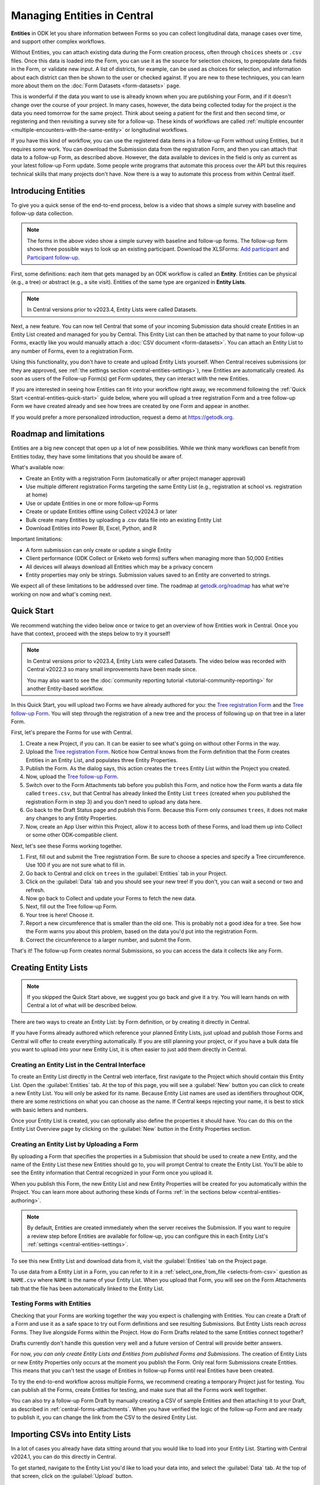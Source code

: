 Managing Entities in Central
================================

.. versionadded:: v2022.3

**Entities** in ODK let you share information between Forms so you can collect longitudinal data, manage cases over time, and support other complex workflows.

.. seealso::
  * :doc:`Entities intro <entities-intro>`: similar information organized as a list of questions and answers
  * :doc:`Community reporting tutorial <tutorial-community-reporting>`

Without Entities, you can attach existing data during the Form creation process, often through ``choices`` sheets or ``.csv`` files. Once this data is loaded into the Form, you can use it as the source for selection choices, to prepopulate data fields in the Form, or validate new input. A list of districts, for example, can be used as choices for selection, and information about each district can then be shown to the user or checked against. If you are new to these techniques, you can learn more about them on the :doc:`Form Datasets <form-datasets>` page.

This is wonderful if the data you want to use is already known when you are publishing your Form, and if it doesn't change over the course of your project. In many cases, however, the data being collected today for the project *is* the data you need tomorrow for the same project. Think about seeing a patient for the first and then second time, or registering and then revisiting a survey site for a follow-up. These kinds of workflows are called :ref:`multiple encounter <multiple-encounters-with-the-same-entity>` or longitudinal workflows.

If you have this kind of workflow, you can use the registered data items in a follow-up Form without using Entities, but it requires some work. You can download the Submission data from the registration Form, and then you can attach that data to a follow-up Form, as described above. However, the data available to devices in the field is only as current as your latest follow-up Form update. Some people write programs that automate this process over the API but this requires technical skills that many projects don't have. Now there is a way to automate this process from within Central itself.

.. _central-entities-introduction:

Introducing Entities
---------------------

To give you a quick sense of the end-to-end process, below is a video that shows a simple survey with baseline and follow-up data collection.

..  youtube:: YHkKNWgYKaI
   :width: 100%

.. note::
   The forms in the above video show a simple survey with baseline and follow-up forms. The follow-up form shows three possible ways to look up an existing participant. Download the XLSForms: `Add participant <https://docs.google.com/spreadsheets/d/13pdMv3wNbd14hjN-dqxXgmgLN0fzvfGxbQa6OXvJNpU/edit#gid=0>`_ and `Participant follow-up <https://docs.google.com/spreadsheets/d/1tfrpIrixbOHdAb_aLejWq7HTeJaSjZVqcQLdAP86WA0/edit#gid=0>`_.

First, some definitions: each item that gets managed by an ODK workflow is called an **Entity**. Entities can be physical (e.g., a tree) or abstract (e.g., a site visit). Entities of the same type are organized in **Entity Lists**.

.. note::

   In Central versions prior to v2023.4, Entity Lists were called Datasets.

Next, a new feature. You can now tell Central that some of your incoming Submission data should create Entities in an Entity List created and managed for you by Central. This Entity List can then be attached by that name to your follow-up Forms, exactly like you would manually attach a :doc:`CSV document <form-datasets>`. You can attach an Entity List to any number of Forms, even to a registration Form.

.. image:: /img/central-entities/intro-diagram.png

Using this functionality, you don't have to create and upload Entity Lists yourself. When Central receives submissions (or they are approved, see :ref:`the settings section <central-entities-settings>`), new Entities are automatically created. As soon as users of the Follow-up Form(s) get Form updates, they can interact with the new Entities.

If you are interested in seeing how Entities can fit into your workflow right away, we recommend following the :ref:`Quick Start <central-entities-quick-start>` guide below, where you will upload a tree registration Form and a tree follow-up Form we have created already and see how trees are created by one Form and appear in another.

If you would prefer a more personalized introduction, request a demo at https://getodk.org.

.. _central-entities-roadmap:

Roadmap and limitations
-----------------------

.. seealso::
  :ref:`Details about limitations <entities-intro-limitations>`

Entities are a big new concept that open up a lot of new possibilities. While we think many workflows can benefit from Entities today, they have some limitations that you should be aware of.

What's available now:

- Create an Entity with a registration Form (automatically or after project manager approval)
- Use multiple different registration Forms targeting the same Entity List (e.g., registration at school vs. registration at home)
- Use or update Entities in one or more follow-up Forms
- Create or update Entities offline using Collect v2024.3 or later
- Bulk create many Entities by uploading a .csv data file into an existing Entity List
- Download Entities into Power BI, Excel, Python, and R

Important limitations:

- A form submission can only create or update a single Entity
- Client performance (ODK Collect or Enketo web forms) suffers when managing more than 50,000 Entities
- All devices will always download all Entities which may be a privacy concern
- Entity properties may only be strings. Submission values saved to an Entity are converted to strings.

We expect all of these limitations to be addressed over time. The roadmap at `getodk.org/roadmap <https://getodk.org/roadmap>`_ has what we're working on now and what's coming next.

.. _central-entities-quick-start:

Quick Start
-----------

We recommend watching the video below once or twice to get an overview of how Entities work in Central. Once you have that context, proceed with the steps below to try it yourself!

.. note::

   In Central versions prior to v2023.4, Entity Lists were called Datasets. The video below was recorded with Central v2022.3 so many small improvements have been made since.

   You may also want to see the :doc:`community reporting tutorial <tutorial-community-reporting>` for another Entity-based workflow.

..  youtube:: hbff-oaI8yg
   :width: 100%

In this Quick Start, you will upload two Forms we have already authored for you: the `Tree registration Form <https://docs.google.com/spreadsheets/d/1xboXBJhIUlhs0wlblCxcQ3DB5Ubpx2AxLDuaXh_JYyw/edit#gid=2050654322>`_ and the `Tree follow-up Form <https://docs.google.com/spreadsheets/d/12oJZDpJ8RxtmNopfqNKp3RWMsf4O3MWACYOTub_yZaQ/edit#gid=0>`_. You will step through the registration of a new tree and the process of following up on that tree in a later Form.

First, let's prepare the Forms for use with Central.

1. Create a new Project, if you can. It can be easier to see what's going on without other Forms in the way.
2. Upload the `Tree registration Form <https://docs.google.com/spreadsheets/d/1xboXBJhIUlhs0wlblCxcQ3DB5Ubpx2AxLDuaXh_JYyw/edit#gid=2050654322>`_. Notice how Central knows from the Form definition that the Form creates Entities in an Entity List, and populates three Entity Properties.
3. Publish the Form. As the dialog says, this action creates the ``trees`` Entity List within the Project you created.
4. Now, upload the `Tree follow-up Form <https://docs.google.com/spreadsheets/d/12oJZDpJ8RxtmNopfqNKp3RWMsf4O3MWACYOTub_yZaQ/edit#gid=0>`_.
5. Switch over to the Form Attachments tab before you publish this Form, and notice how the Form wants a data file called ``trees.csv``, but that Central has already linked the Entity List ``trees`` (created when you published the registration Form in step 3) and you don't need to upload any data here.
6. Go back to the Draft Status page and publish this Form. Because this Form only *consumes* ``trees``, it does not make any changes to any Entity Properties.
7. Now, create an App User within this Project, allow it to access both of these Forms, and load them up into Collect or some other ODK-compatible client.

Next, let's see these Forms working together.

#. First, fill out and submit the Tree registration Form. Be sure to choose a species and specify a Tree circumference. Use 100 if you are not sure what to fill in.
#. Go back to Central and click on ``trees`` in the :guilabel:`Entities` tab in your Project.
#. Click on the :guilabel:`Data` tab and you should see your new tree! If you don't, you can wait a second or two and refresh.
#. Now go back to Collect and update your Forms to fetch the new data.
#. Next, fill out the Tree follow-up Form.
#. Your tree is here! Choose it.
#. Report a new circumference that is smaller than the old one. This is probably not a good idea for a tree. See how the Form warns you about this problem, based on the data you'd put into the registration Form.
#. Correct the circumference to a larger number, and submit the Form.

That's it! The follow-up Form creates normal Submissions, so you can access the data it collects like any Form.

.. _central-entities-creating:

Creating Entity Lists
---------------------

.. note::
  If you skipped the Quick Start above, we suggest you go back and give it a try. You will learn hands on with Central a lot of what will be described below.

There are two ways to create an Entity List: by Form definition, or by creating it directly in Central.

If you have Forms already authored which reference your planned Entity Lists, just upload and publish those Forms and Central will offer to create everything automatically. If you are still planning your project, or if you have a bulk data file you want to upload into your new Entity List, it is often easier to just add them directly in Central.

.. _central-entities-creating-direct:

Creating an Entity List in the Central Interface
~~~~~~~~~~~~~~~~~~~~~~~~~~~~~~~~~~~~~~~~~~~~~~~~

To create an Entity List directly in the Central web interface, first navigate to the Project which should contain this Entity List. Open the :guilabel:`Entities` tab. At the top of this page, you will see a :guilabel:`New` button you can click to create a new Entity List. You will only be asked for its name. Because Entity List names are used as identifiers throughout ODK, there are some restrictions on what you can choose as the name. If Central keeps rejecting your name, it is best to stick with basic letters and numbers.

Once your Entity List is created, you can optionally also define the properties it should have. You can do this on the Entity List Overview page by clicking on the :guilabel:`New` button in the Entity Properties section.

.. _central_entities_creating-definition:

Creating an Entity List by Uploading a Form
~~~~~~~~~~~~~~~~~~~~~~~~~~~~~~~~~~~~~~~~~~~

By uploading a Form that specifies the properties in a Submission that should be used to create a new Entity, and the name of the Entity List these new Entities should go to, you will prompt Central to create the Entity List. You'll be able to see the Entity information that Central recognized in your Form once you upload it.

When you publish this Form, the new Entity List and new Entity Properties will be created for you automatically within the Project. You can learn more about authoring these kinds of Forms :ref:`in the sections below <central-entities-authoring>`.

.. note::
  By default, Entities are created immediately when the server receives the Submission. If you want to require a review step before Entities are available for follow-up, you can configure this in each Entity List's :ref:`settings <central-entities-settings>`.

To see this new Entity List and download data from it, visit the :guilabel:`Entities` tab on the Project page.

To use data from a Entity List in a Form, you can refer to it in a :ref:`select_one_from_file <selects-from-csv>` question as ``NAME.csv`` where ``NAME`` is the name of your Entity List. When you upload that Form, you will see on the Form Attachments tab that the file has been automatically linked to the Entity List.

.. _central-entities-testing:

Testing Forms with Entities
~~~~~~~~~~~~~~~~~~~~~~~~~~~

Checking that your Forms are working together the way you expect is challenging with Entities. You can create a Draft of a Form and use it as a safe space to try out Form definitions and see resulting Submissions. But Entity Lists reach *across* Forms. They live alongside Forms within the Project. How do Form Drafts related to the same Entities connect together?

Drafts currently don't handle this question very well and a future version of Central will provide better answers.

For now, *you can only create Entity Lists and Entities from published Forms and Submissions*. The creation of Entity Lists or new Entity Properties only occurs at the moment you publish the Form. Only real form Submissions create Entities. This means that you can't test the usage of Entities in follow-up Forms until real Entities have been created.

To try the end-to-end workflow across multiple Forms, we recommend creating a temporary Project just for testing. You can publish all the Forms, create Entities for testing, and make sure that all the Forms work well together.

You can also try a follow-up Form Draft by manually creating a CSV of sample Entities and then attaching it to your Draft, as described in :ref:`central-forms-attachments`. When you have verified the logic of the follow-up Form and are ready to publish it, you can change the link from the CSV to the desired Entity List.

.. _central-entities-upload:

Importing CSVs into Entity Lists
---------------------------------

.. versionadded:: v2024.1

In a lot of cases you already have data sitting around that you would like to load into your Entity List. Starting with Central v2024.1, you can do this directly in Central.

To get started, navigate to the Entity List you'd like to load your data into, and select the :guilabel:`Data` tab. At the top of that screen, click on the :guilabel:`Upload` button.

.. image:: /img/central-entities/entity-upload.png

You should see a screen that looks similar to the above. You can see data tables with column headings matching the properties in your Entity List. If you have any Entities in this Entity List already, you will see a preview of them in the table above.

To add your new data to this Entity List, you will first need to convert it into a ``.csv`` file if it is not already. You can use common spreadsheet applications like Excel, Google Sheets, or OpenOffice Calc to do this.

There are some additional requirements on this data file:

1. The first row (and *only* the first row) is a header row labeling each of your columns.
2. Your header row must exactly match your Entity List properties.
3. In addition to your Entity List properties, you must also include a ``label`` column, where you can provide the name for each Entity that is used when displaying the Entity in Central and Collect.

If you're not sure what this should look like, you can download a sample template ``.csv`` file by clicking the :guilabel:`Download a Data Template` button.

.. note::
  *What if my Entity List doesn't have any properties yet? Can't you just read them from my file?*

  Not yet. Please `let us know <https://forum.getodk.org/c/ideas/9>`_ if this is something you would like to see! For now, you will need to add the properties manually. The quickest way to do this is :ref:`in the Entity Properties section <central-entities-creating-direct>` in Central.

Once you have a ``.csv`` file that meets these requirements, you can select it for upload either by dragging it over the box, or by clicking on the ``choose one`` button. If your file doesn't meet the above requirements, or if Central can't understand how to read the file, you will see an error message appear. Otherwise, you will see a preview of the data that Central found in the file and how it will load into the Entity List.

.. image:: /img/central-entities/entity-upload-preview.png

Looking at this view, you can match up the columns and ensure your data is loading into the correct places. You can also verify that the number of records in your file matches the number of Entities Central found to import. It is also often a good idea to check at least the last few rows of your import data in the preview table in addition to the beginning. If there is anything Central is worried about, you will see warnings above your import data. Warnings at this point mean that Central is able to import your file, but is not completely sure it has interpreted your file correctly. If you don't see any problems looking over the preview, you can feel safe to ignore the warnings.

Click on the :guilabel:`Append data` button to import your data into your Entity List. Be sure you are ready to proceed: there isn't currently an easy way to undo an import.

.. _central-entities-authoring:

Creating Forms to use Entities
--------------------------------

Central does a lot of work to help you manage Entities, but at least for now the only way to ask it to do so is to create a Form that describes how.

In the following section, we describe how to author Forms that create new Entities, also known as registration Forms. After that, we discuss Forms that use Entities, also known as follow-up Forms.

.. _central-entities-registration-forms:

Build a Form that creates Entities
~~~~~~~~~~~~~~~~~~~~~~~~~~~~~~~~~~

You’ll start by building a Form that creates new Entities in an Entity List called ``trees``. When you publish this Form, a ``trees`` Entity List will be created for you. When a Submission to this Form is received, an Entity will be created in the ``trees`` Entity List from data in the Submission. These types of Forms are often referred to as registration, enrollment, intake or discovery Forms.

.. _central-entities-registration-forms-structure:

Define the structure of the Entity-creating Form
""""""""""""""""""""""""""""""""""""""""""""""""

Start by defining the structure of your Form in `XLSForm <https://docs.getodk.org/xlsform/>`_ using the standard Form building blocks. For example, `this form <https://docs.google.com/spreadsheets/d/1ogupGLD_O42MRAW380IP4LDQY6tUdrGyLaSFZux-vuI/edit#gid=0>`_ is used to register trees:

.. rubric:: XLSForm

.. csv-table:: survey
  :header: type, name, label
 
  geopoint, location, Tree location
  select_one species, species, Tree species
  integer, circumference, Tree circumference in cm
  text, intake_notes, Intake notes

Test your Form to make sure it works and collects the data that you need. 

.. _central-entities-registration-forms-destination:

Specify the Entity List the Form should save Entities to
""""""""""""""""""""""""""""""""""""""""""""""""""""""""""

Add a new ``entities`` sheet to your XLSForm. This is where you will specify your Entity List name, under ``list_name``.

The Entity List name will be used by Central to uniquely identify that Entity List. If an Entity List with the name you specify already exists in Central, this Form will create Entities in that existing Entity List. If Central doesn't yet have a Entity List with the specified name, it will be created.

Each Entity must have a label to identify it on Central and for use in follow-up Forms. The ``label`` field on the ``entities`` sheet is where you provide the expression to define the label for each Entity. This is very similar to the :ref:`instance name specified for a Submission <instance-name>`. The label expression can use any field in the Form, including ones that aren't saved to Entity Properties.

.. rubric:: XLSForm

.. csv-table:: entities
  :header: list_name, label

  trees,"concat(${circumference}, ""cm "", ${species})"

.. _central-entities-registration-forms-fields:

Specify the Form fields that are saved to Entities
""""""""""""""""""""""""""""""""""""""""""""""""""

If you think of your Entity List as a spreadsheet, each row represents an individual Entity and each column specifies an Entity Property.

You define Entity Properties by adding a ``save_to`` column to your XLSForm. You then put an Entity Property name in the ``save_to`` column for each Form field that you would like to save for use in follow-up Forms.

.. rubric:: XLSForm

.. csv-table:: survey
  :header: type, name, label, save_to
 
  geopoint, current_location, Tree location, geometry
  select_one species, species, Tree species, species
  integer, circumference, Tree circumference in cm, circumference_cm
  text, intake_notes, Intake notes

If you'd like to check your work, you can compare with `this example form <https://docs.google.com/spreadsheets/d/1xboXBJhIUlhs0wlblCxcQ3DB5Ubpx2AxLDuaXh_JYyw/edit#gid=2050654322>`_, with the ``entities`` sheet and ``save_to`` information.

When you publish this Form on Central, the ``trees`` Entity List will be created for you.

.. _central-entities-follow-up-forms:

Build a Form that uses Entities
~~~~~~~~~~~~~~~~~~~~~~~~~~~~~~~

Your ``trees`` Entity List can now be attached to any Form using ``select_one_from_file`` or ``csv-external``.

.. rubric:: XLSForm

.. csv-table:: survey
  :header: type, name, label, calculation
 
  select_one_from_file trees.csv, tree, Please select a tree
  calculate, prior_circumference, ,instance('trees')/root/item[name=${tree}]/circumference_cm
  integer, circumference, The circumference was previously measured as ${prior_circumference}cm. Please enter the current circumference in cm.

You can see the full XLSForm `here <https://docs.google.com/spreadsheets/d/12oJZDpJ8RxtmNopfqNKp3RWMsf4O3MWACYOTub_yZaQ/edit#gid=0>`_.

The same Entity List can be used in many different Forms. The concepts and patterns described in the :doc:`data collector workflows <data-collector-workflows>` and the :doc:`Form Datasets <form-datasets>` sections apply to Entity Lists as well.

.. _central-entities-update:

Updating Entities from Forms
----------------------------

.. versionadded:: v2023.5

You can use Forms to update Entity information. These Forms can be authored to, for example, update previous observations to new values or change the status of an Entity. Just like Entity creation through Forms, you can specify which properties on which Entity instances will be updated when the Form's Submissions are uploaded to Central. The data in Submissions uploaded by Entity-updating Forms are applied to the Entity data saved on the Central server. These updated Entity values are then distributed to data collection clients once they synchronize with Central.

.. note::
   Entity updates from form submissions open up the possibility of two data collectors attempting to update the same Entity at the same time. This case is detected by Central and shown as a conflict. If your workflow involves many updates to the same Entity, especially from data collectors who are offline for a long time, be sure to read the section on :ref:`Entity conflicts <central-entities-update-conflicts>`.

.. _central-entities-build-update:

Building a Form that updates an Entity
~~~~~~~~~~~~~~~~~~~~~~~~~~~~~~~~~~~~~~

Updating an Entity with a form submission is similar to creating a new Entity. You'll also specify the ``list_name`` in the ``entities`` sheet and will also have to specify the ``entity_id`` of the specific Entity instance you want to update. You can optionally update the ``label`` as well.

.. rubric:: XLSForm

.. csv-table:: entities
  :header: list_name, entity_id
 
  trees, ${tree}

In this example, a tree in the ``trees`` Entity List will be updated when Submissions based on this Form are created. The particular tree to be updated must be given in the ``entity_id`` column, which here is a reference to the ``tree`` form field. That form field could be a ``select_one`` that lets the user choose a specific tree, a QR code scanning field, or any other field that will hold the value of a specific tree's ID.

Once you have this update information set up, you can add ``save_to`` rules to your Form questions as with Entity creation:

.. csv-table:: survey
  :header: type, name, label, save_to
 
  select_one_from_file trees.csv, tree, Select the tree
  text, description, Your qualitative assessment of the tree
  integer, circumference, Tree circumference in cm, circumference_cm
  date, today, Today's date, latest_visit
  text, notes, Notes

Here, the ``circumference`` and ``today`` questions have been set up to update the ``circumference_cm`` and ``latest_visit`` properties of the Entity, while the ``description`` and ``notes`` questions don't update any Entity properties. Given the ``entities`` sheet above, the ``tree`` question's value will be used to determine which tree will be updated.

.. _central-entities_build-update-label:

Updating the Entity Label
"""""""""""""""""""""""""

To update the label of an Entity from a Form, fill in the optional ``label`` column in the ``entities`` sheet as you would when setting the label on Entity creation.

.. rubric:: XLSForm

.. csv-table:: entities
  :header: list_name, entity_id, label
 
  trees, ${tree},"concat(${circumference}, ""cm "", ${species})"

.. _central-entities_build-update-conditional:

Setting conditions under which an Entity is updated
~~~~~~~~~~~~~~~~~~~~~~~~~~~~~~~~~~~~~~~~~~~~~~~~~~~

You can limit a Form to only update an Entity under certain conditions, based on an expression. The Entity is only updated when the expression evaluates to ``True``.

.. rubric:: XLSForm

.. csv-table:: entities
  :header: list_name, entity_id, update_if
 
  trees, ${tree}, ${approval} != ""

In this case, the Entity will only be updated if the value of the ``approval`` field in the form is non-blank. If the ``approval`` field has a blank value, the submission will still be sent but it will have no impact on the corresponding Entity.

.. _central-entities_build-update-create:

Creating AND Updating Entities with one Form
~~~~~~~~~~~~~~~~~~~~~~~~~~~~~~~~~~~~~~~~~~~~

You can give both a ``create_if`` and an ``update_if`` rule for the same Form. If only one of these expression evaluates to ``true`` or ``1``, then only that operation will be carried out. If both rules evaluate to ``true`` or ``1``, the Entity will be created if it does not exist (as identified by the ``entity_id`` expression), and updated if it does. If neither rule evaluates to ``true`` or ``1``, no Entity changes will occur.

See a sample form `here <https://docs.google.com/spreadsheets/d/1R3Ja6hOjjntE42HaYQMf0MLITMSsIfOlbb60Fe9l_kM>`__.

.. _central-entities-managing:

Managing Entities
-------------------

To browse all Entity Lists in a Project, go to the :guilabel:`Entities` tab within the Project. You will see a list of all Entity Lists that have been created by Forms in this Project. Click on any Entity List to see basic details about it.

   .. image:: /img/central-entities/entity-landing.png

On this page, you can see how this Entity List relates to other incoming data in your Project: which Forms contribute to the Entity List, which ones read data from it, and which fields are being read or written. To see the actual data in your Entity List, click on the :guilabel:`Data` tab at the top.

.. _central-entities-data:

Managing Entity Data
--------------------

You can preview or download Entity data from Central from the :guilabel:`Data` tab on the Entity List's page.

   .. image:: /img/central-entities/entity-table.png

Similar to the Submissions data page for a Form, you will see overall metadata like the create and update time on the left side of the table, and the actual data values on the right. You can press :guilabel:`Refresh` to fetch the latest data, or use any of the options at the top right of the table to export the data to a file or an analysis tool.

To see, edit, and manage additional details about a particular Entity, hover over its row in the table and click on :guilabel:`More` to go to the Entity Detail page. Alternatively, you can click on the pencil icon to edit the Entity data immediately.

   .. image:: /img/central-entities/entity-table-review.png

By default, you see all Entities in the Entity List. If an Entity has a :ref:`conflict warning <central-entities-update-conflicts>` attached to it, you will see an alert in that table row. You can filter down to only Entities that do or don't have conflict warnings using the filter above the table. On the row of any Entity with a conflict warning, you can click on the red :guilabel:`Review Parallel Updates` button to see more information about the warning, make any edits needed to correct problems, and dismiss the warning if desired. You can also click through to the Entity Detail page to do these things with a little more information.

.. _central-entities-detail:

Seeing Entity Detail
~~~~~~~~~~~~~~~~~~~~

The Entity Detail page provides a complete look at the data and history of a particular Entity, and gives tools and options to manage it. You might arrive here by clicking on the Entity name somewhere else, like in an update feed, but you can always find the Entity you want in the Entity Data table and click on the :guilabel:`More` button.

   .. image:: /img/central-entities/entity-detail.png

Similar to the Submission data detail page, the Entity detail page has some basic information about your Entity on the left, and an Activity Feed showing you the history of the Entity on the right.

You can see the actual data stored in the Entity in the bottom left under the :guilabel:`Entity Data` section, and you can edit that information by clicking on :guilabel:`Edit` right there.

   .. image:: /img/central-entities/entity-conflict.png

When there is a conflict warning active on the Entity, you will see a notice above the Activity Feed. Here you can see a summary table of all the Entity updates that might be conflicting with each other. In the feed below, updates that are possibly in conflict will be highlighted. If you want a broad look at the updates in concern, the table is a great summary, but sometimes it can help to look at the changes described in each update in the Feed to really see what's going on.

You can dismiss the conflict warning by pressing :guilabel:`Mark as Resolved` underneath the summary table. When you do this, the warning is dismissed. All values about this Entity currently in Central are now considered non-conflicting. Therefore, you may wish to :guilabel:`Edit` the values using the button on screen before marking the warning as resolved.

.. _central-entities-edit:

Editing Entity Data
~~~~~~~~~~~~~~~~~~~

To edit the data stored for an Entity, you can locate the Entity in the :ref:`Entity data table <central-entities-data>` and click on the pencil icon that shows up on top of its row, or you can click on the :guilabel:`Edit` button if you are already looking at the detail page for the Entity.

   .. image:: /img/central-entities/entity-edit.png

A dialog will appear with all the Entity data listed. You will see the name of the field in the first column, the currently saved value for each field in the second column, and an edit field you can use to update the data in the third column.

The very first row labeled :guilabel:`Entity Label *` is not part of the Form data collected. Rather, it is the title of the Entity, which is computed from the Entity data when the Entity is first created using rules set by the Form author. You can change it to any value here.

As you type, Central will highlight any fields you have changed in yellow so you can see what you've done.

To complete the process press the :guilabel:`Update` button to save your changes to the Entity. You will see a confirmation that the save succeeded. If you don't like your changes, you can click on the :guilabel:`x` or the :guilabel:`Never mind` link to close the dialog.

.. _central-entities-update-conflicts:

Managing Entity conflicts
-------------------------------

It's possible for two people to attempt to update the same Entity at the same time. Central always applies all updates it receives in the order they are received and if it detects that two updates to the same Entity were made in parallel, it marks that Entity as possibly being in a conflict state. When an Entity is in a possible conflict, Central will raise the issue in many places throughout the management panel: in the homepage Entity Lists tables, in Entities tables on Project pages, in the Entity Data table, and on Entity Detail pages.

You can review and dismiss conflicts from the :ref:`Entity table <central-entities-data>`, or from the :ref:`Entity Detail page <central-entities-detail>`. When you dismiss a conflict warning, the warning goes away and whatever values are currently recorded in Central are considered correct.

If you can, try to organize work so that conflicts are unlikely. For example, you can use :ref:`choice filters <cascading-selects>` to only show each data collector the Entities that they are assigned to. You can filter based on Entity properties that represent regions, departments or even individual data collectors.

Some special cases that can occur when an Entity is updated multiple times while offline are also marked by Central as conflicts.

If you are able to prevent or reduce the risk of conflicts and don't expect chains of offline updates, you can skip this section. If your workflow is highly dynamic with the same Entities being periodically encountered or if your data collectors spend long periods of time offline, you will likely need to understand conflicts.

.. _central-entities-update-conflicts-what-is:

What are Entity conflicts?
~~~~~~~~~~~~~~~~~~~~~~~~~~~

Every time an Entity is updated, a new version of that Entity is created. This process is the same whether the Entity is updated by :ref:`direct edits <central-entities-edit>` from Central, through `the API </central-api-entity-management/#updating-an-entity>`__, or by :ref:`a Submission upload <central-entities-update>`. While direct edits can only be submitted if they're based on the latest version available, updates by Submission or through the API can be based on older Entity versions. These updates based on older versions are called parallel updates.

Here's an example of how parallel updates can happen:

#. Alice gets a form update to her device, including an update to a ``trees`` Entity List with a brand new tree Entity called "Zach's backyard tree". This new Entity has version 1.
#. Bob also updates his device and gets the same ``trees`` Entity List with version 1 of "Zach's backyard tree".
#. Alice fills out a Form that updates "Zach's backyard tree" with new measurements.
#. Central receives Alice's Submission and applies it to "Zach's backyard tree". Central applies the update to create version 2 of that tree Entity.
#. Bob also visits "Zach's backyard tree" and fills out a Form to update its measurements.
#. Central receives Bob's Submission and applies it to "Zach's backyard tree". Central applies the update to create version 3 of that tree Entity. Because Bob based his update on version 1, just as Alice did, his update is considered a parallel update.

In the example above, Bob was still working off version 1 of the tree, resulting in a conflict. Two updates were created based on version 1 because Bob didn't know that Alice had already made the changes resulting in version 2. Alice and Bob were both looking at version 1 and trying to create version 2. Central applied Bob's update to create version 3 and marked "Zach's backyard tree" as being in a state of conflict.

In a "clean," not-conflicting update Bob would have received the latest ``trees`` data before visiting "Zach's backyard tree" so that he would have version 2 on his device. When he made his update, it would have been based off of version 2 and Central would have applied it on version 2 to create version 3.

Addressing parallel updates
~~~~~~~~~~~~~~~~~~~~~~~~~~~~

Central's behavior when there are parallel updates is basic: **it always applies any changes it receives at the time and in the order it receives them**. This means that in the case above, Bob's changes will always "win" over Alice's because they are submitted last (this is sometimes called a last-write-wins strategy). Central has simple, predictable behavior that attempts to always use the latest available data. It also detects and shows conflict cases so that you can resolve them in more sophisticated ways as needed. If there are Entities in a conflict state, there will be a :guilabel:`conflict` warning in several places in the Central management panel so Project managers can see that a problem might have occurred.

How often and how severely conflicts create real consistency problems with Entity data will depend on the design and complexity of your data collection process and your Forms. When looking at a specific Entity, any versions that were created from a parallel update will be labeled as either a :guilabel:`Parallel update` or a :guilabel:`Conflict`. These two conflict levels are intended to help Project managers determine the severity of those conflicts.

An Entity version with the :guilabel:`Parallel update` label was created from an update based on an older version but it only updated properties that were not involved in the other parallel update(s). For example, in the example above, Alice might have updated the circumference of the tree's trunk, while Bob only reported that moss is now growing. These two changes are totally compatible and it doesn't matter that Bob based his update on an outdated version of "Zach's backyard tree" so the conflict can be quickly dismissed. In some workflows, this kind of parallel update is expected. Central surfaces it because in many contexts it can point to a process failure. For example, Alice and Bob may have been supposed to go to different regions on the day they both visited "Zach's backyard tree."

An Entity version with the :guilabel:`Conflict` label means that this version was created from an update based on an older version **AND** one or more of the parallel updates modified the same properties. In the example above, maybe Alice and Bob both updated the circumference to different values. This kind of conflict almost always means that something went wrong. You should carefully review the Entity history and make any edits needed to the latest Entity version before dismissing the conflict. You may need to get in contact with the individuals who made the conflicting updates to figure out which value is correct. The :guilabel:`Conflict` label is also used in certain special cases related to offline Entity updates.

Conflicts related to Offline Entities
~~~~~~~~~~~~~~~~~~~~~~~~~~~~~~~~~~~~~~

When Central v2024.3.0 or later is used with Collect v2024.3.0 or later, Collect maintains its own offline representation of Entity Lists. This means that any Entity create or update by Form Submission is reflected in other follow-up forms the moment that Submission is finalized.

Central will adds the label :guilabel:`Offline update` to any Entity version that was created from an update on a device that did not get a server update in between the latest update and the prior Entity action. For example, if Alice is working with a ``trees`` Entity list, registers "Zach's backyard tree", fills out and finalizes the "Update circumference" form, and then submits both without having received a server update in between the two, version 2 of "Zach's backyard tree" will have the label :guilabel:`Offline update`.

Collect v2024.3.0 or later attempts to send Submissions in the order they were created. However, this may not always be possible. If Central receives a Submission that is an offline update based on an earlier Submission it has not received yet, it will hold the newer Submission for up to 5 days. If the earlier Submission(s) arrive within 5 days, all updates in the offline series will be immediately processed in order. If, after 5 days, earlier Submissions have not been received, the held Submission(s) will be force processed and the Entity will be marked as having a conflict.

If an Entity is created and then updated offline, there is the possibility that the Form Submissions representing updates will be received by Central before the Submission representing the creation of the Entity. In that case, the update Submissions will be held for up to 5 days. If the create Submission is received any time before 5 days, the Entity will be created by Central and any held updates will immediately be processed in order. If the Submission that would have created the Entity is not received within 5 days, Central will process the first update Submission it has as a create and the Entity will be marked as having a conflict. Our goal is to provide as much information as is available to follow-up forms while letting project administrators know that something may have gone wrong.

Information about out-of-order submission processing is shown on each Submission's :ref:`detail page <central-submissions-details>`.

When multiple different users can go offline and each create several offline updates to the same Entity, conflicts can be hard to understand. If you see conflict situations that you are unable to understand from the information shown in Central, please post to `the forum <https://forum.getodk.org/>`_.

.. _central-entities-settings:

Changing Entity List Settings
------------------------------

Right now, only one setting is available for Entity Lists in Central. To reach it, click on the :guilabel:`Settings` tab on the Entity List page.

   .. image:: /img/central-entities/entity-settings.png

Here, you can choose whether Entities are created immediately when they are first received by Central, or if Central should wait until the Submission is approved before creating any Entities from it.

Note that only one of these two behaviors can be chosen at a time. If you change the setting from "on approval" to "when received" but you still have unapproved Submissions, Central will not ever be told to make Entities out of these Submissions. If this is the case for you and you try to make this setting change, you will see a special message and you will have the option to convert all pending (not approved or rejected) Submissions into Entities right away.

Select either option and you should see a confirmation the setting has changed.


